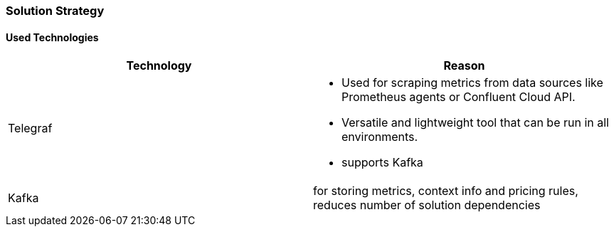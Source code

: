 ifndef::imagesdir[:imagesdir: ../images]

[[section-solution-strategy]]
=== Solution Strategy
////
.Contents
A short summary and explanation of the fundamental decisions and solution strategies, that shape system architecture. It includes

* technology decisions
* decisions about the top-level decomposition of the system, e.g. usage of an architectural pattern or design pattern
* decisions on how to achieve key quality goals
* relevant organizational decisions, e.g. selecting a development process or delegating certain tasks to third parties.

.Motivation
These decisions form the cornerstones for your architecture. They are the foundation for many other detailed decisions or implementation rules.

.Form
Keep the explanations of such key decisions short.

Motivate what was decided and why it was decided that way,
based upon problem statement, quality goals and key constraints.
Refer to details in the following sections.


.Further Information

See https://docs.arc42.org/section-4/[Solution Strategy] in the arc42 documentation.

////

==== Used Technologies


|===
|Technology | Reason

| Telegraf
a|
* Used for scraping metrics from data sources like Prometheus agents or Confluent Cloud API.
* Versatile and lightweight tool that can be run in all environments.
* supports Kafka

| Kafka
| for storing metrics, context info and pricing rules, reduces number of solution dependencies

|===






